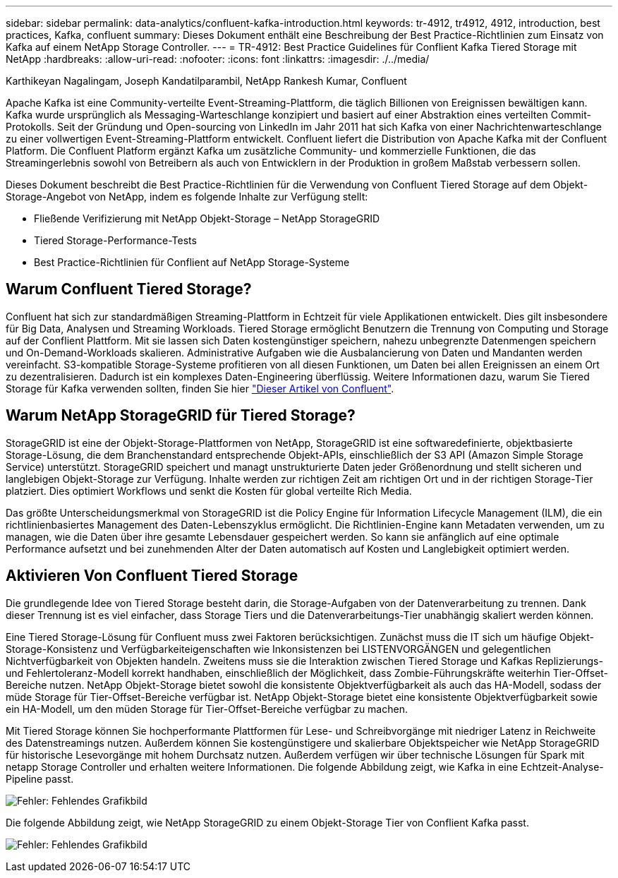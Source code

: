 ---
sidebar: sidebar 
permalink: data-analytics/confluent-kafka-introduction.html 
keywords: tr-4912, tr4912, 4912, introduction, best practices, Kafka, confluent 
summary: Dieses Dokument enthält eine Beschreibung der Best Practice-Richtlinien zum Einsatz von Kafka auf einem NetApp Storage Controller. 
---
= TR-4912: Best Practice Guidelines für Conflient Kafka Tiered Storage mit NetApp
:hardbreaks:
:allow-uri-read: 
:nofooter: 
:icons: font
:linkattrs: 
:imagesdir: ./../media/


Karthikeyan Nagalingam, Joseph Kandatilparambil, NetApp Rankesh Kumar, Confluent

[role="lead"]
Apache Kafka ist eine Community-verteilte Event-Streaming-Plattform, die täglich Billionen von Ereignissen bewältigen kann. Kafka wurde ursprünglich als Messaging-Warteschlange konzipiert und basiert auf einer Abstraktion eines verteilten Commit-Protokolls. Seit der Gründung und Open-sourcing von LinkedIn im Jahr 2011 hat sich Kafka von einer Nachrichtenwarteschlange zu einer vollwertigen Event-Streaming-Plattform entwickelt. Confluent liefert die Distribution von Apache Kafka mit der Confluent Platform. Die Confluent Platform ergänzt Kafka um zusätzliche Community- und kommerzielle Funktionen, die das Streamingerlebnis sowohl von Betreibern als auch von Entwicklern in der Produktion in großem Maßstab verbessern sollen.

Dieses Dokument beschreibt die Best Practice-Richtlinien für die Verwendung von Confluent Tiered Storage auf dem Objekt-Storage-Angebot von NetApp, indem es folgende Inhalte zur Verfügung stellt:

* Fließende Verifizierung mit NetApp Objekt-Storage – NetApp StorageGRID
* Tiered Storage-Performance-Tests
* Best Practice-Richtlinien für Conflient auf NetApp Storage-Systeme




== Warum Confluent Tiered Storage?

Confluent hat sich zur standardmäßigen Streaming-Plattform in Echtzeit für viele Applikationen entwickelt. Dies gilt insbesondere für Big Data, Analysen und Streaming Workloads. Tiered Storage ermöglicht Benutzern die Trennung von Computing und Storage auf der Conflient Plattform. Mit sie lassen sich Daten kostengünstiger speichern, nahezu unbegrenzte Datenmengen speichern und On-Demand-Workloads skalieren. Administrative Aufgaben wie die Ausbalancierung von Daten und Mandanten werden vereinfacht. S3-kompatible Storage-Systeme profitieren von all diesen Funktionen, um Daten bei allen Ereignissen an einem Ort zu dezentralisieren. Dadurch ist ein komplexes Daten-Engineering überflüssig. Weitere Informationen dazu, warum Sie Tiered Storage für Kafka verwenden sollten, finden Sie hier link:https://docs.confluent.io/platform/current/kafka/tiered-storage.html#netapp-object-storage["Dieser Artikel von Confluent"^].



== Warum NetApp StorageGRID für Tiered Storage?

StorageGRID ist eine der Objekt-Storage-Plattformen von NetApp, StorageGRID ist eine softwaredefinierte, objektbasierte Storage-Lösung, die dem Branchenstandard entsprechende Objekt-APIs, einschließlich der S3 API (Amazon Simple Storage Service) unterstützt. StorageGRID speichert und managt unstrukturierte Daten jeder Größenordnung und stellt sicheren und langlebigen Objekt-Storage zur Verfügung. Inhalte werden zur richtigen Zeit am richtigen Ort und in der richtigen Storage-Tier platziert. Dies optimiert Workflows und senkt die Kosten für global verteilte Rich Media.

Das größte Unterscheidungsmerkmal von StorageGRID ist die Policy Engine für Information Lifecycle Management (ILM), die ein richtlinienbasiertes Management des Daten-Lebenszyklus ermöglicht. Die Richtlinien-Engine kann Metadaten verwenden, um zu managen, wie die Daten über ihre gesamte Lebensdauer gespeichert werden. So kann sie anfänglich auf eine optimale Performance aufsetzt und bei zunehmenden Alter der Daten automatisch auf Kosten und Langlebigkeit optimiert werden.



== Aktivieren Von Confluent Tiered Storage

Die grundlegende Idee von Tiered Storage besteht darin, die Storage-Aufgaben von der Datenverarbeitung zu trennen. Dank dieser Trennung ist es viel einfacher, dass Storage Tiers und die Datenverarbeitungs-Tier unabhängig skaliert werden können.

Eine Tiered Storage-Lösung für Confluent muss zwei Faktoren berücksichtigen. Zunächst muss die IT sich um häufige Objekt-Storage-Konsistenz und Verfügbarkeiteigenschaften wie Inkonsistenzen bei LISTENVORGÄNGEN und gelegentlichen Nichtverfügbarkeit von Objekten handeln. Zweitens muss sie die Interaktion zwischen Tiered Storage und Kafkas Replizierungs- und Fehlertoleranz-Modell korrekt handhaben, einschließlich der Möglichkeit, dass Zombie-Führungskräfte weiterhin Tier-Offset-Bereiche nutzen. NetApp Objekt-Storage bietet sowohl die konsistente Objektverfügbarkeit als auch das HA-Modell, sodass der müde Storage für Tier-Offset-Bereiche verfügbar ist. NetApp Objekt-Storage bietet eine konsistente Objektverfügbarkeit sowie ein HA-Modell, um den müden Storage für Tier-Offset-Bereiche verfügbar zu machen.

Mit Tiered Storage können Sie hochperformante Plattformen für Lese- und Schreibvorgänge mit niedriger Latenz in Reichweite des Datenstreamings nutzen. Außerdem können Sie kostengünstigere und skalierbare Objektspeicher wie NetApp StorageGRID für historische Lesevorgänge mit hohem Durchsatz nutzen. Außerdem verfügen wir über technische Lösungen für Spark mit netapp Storage Controller und erhalten weitere Informationen. Die folgende Abbildung zeigt, wie Kafka in eine Echtzeit-Analyse-Pipeline passt.

image:confluent-kafka-image2.png["Fehler: Fehlendes Grafikbild"]

Die folgende Abbildung zeigt, wie NetApp StorageGRID zu einem Objekt-Storage Tier von Conflient Kafka passt.

image:confluent-kafka-image3.png["Fehler: Fehlendes Grafikbild"]
